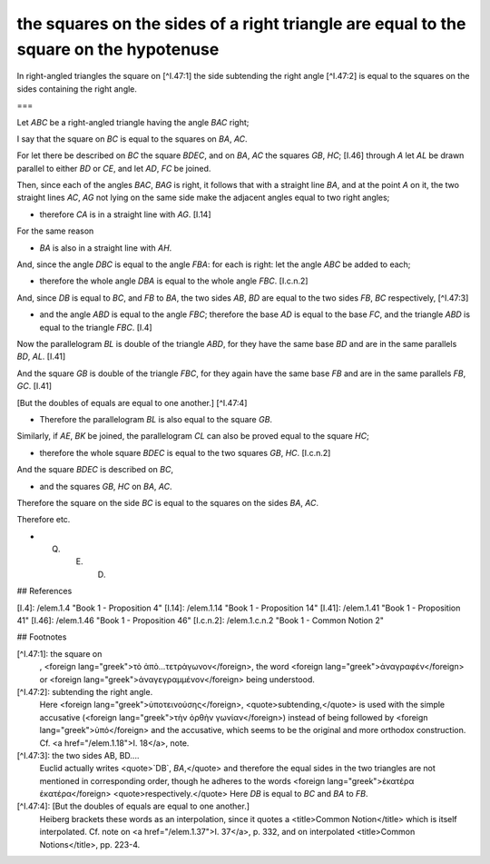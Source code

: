 the squares on the sides of a right triangle are equal to the square on the hypotenuse
======================================================================================

.. index:: proof, triangles

.. image:: elem.1.prop.47.a.png
   :align: right
   :width: 300px

.. image:: elem.1.prop.47.b.png
   :align: right
   :width: 300px

In right-angled triangles the square on [^I.47:1] the side subtending the right angle [^I.47:2] is equal to the squares on the sides containing the right angle.

===

Let `ABC` be a right-angled triangle having the angle `BAC` right;

I say that the square on `BC` is equal to the squares on `BA`, `AC`.

For let there be described on `BC` the square `BDEC`, and on `BA`, `AC` the squares `GB`, `HC`; [I.46] through `A` let `AL` be drawn parallel to either `BD` or `CE`, and let `AD`, `FC` be joined.

Then, since each of the angles `BAC`, `BAG` is right, it follows that with a straight line `BA`, and at the point `A` on it, the two straight lines `AC`, `AG` not lying on the same side make the adjacent angles equal to two right angles; 

- therefore `CA` is in a straight line with `AG`. [I.14]

For the same reason 

- `BA` is also in a straight line with `AH`.

And, since the angle `DBC` is equal to the angle `FBA`: for each is right: let the angle `ABC` be added to each; 

- therefore the whole angle `DBA` is equal to the whole angle `FBC`. [I.c.n.2]

And, since `DB` is equal to `BC`, and `FB` to `BA`, the two sides `AB`, `BD` are equal to the two sides `FB`, `BC` respectively, [^I.47:3]

- and the angle `ABD` is equal to the angle `FBC`; therefore the base `AD` is equal to the base `FC`, and the triangle `ABD` is equal to the triangle `FBC`. [I.4]

Now the parallelogram `BL` is double of the triangle `ABD`, for they have the same base `BD` and are in the same parallels `BD`, `AL`. [I.41]

And the square `GB` is double of the triangle `FBC`, for they again have the same base `FB` and are in the same parallels `FB`, `GC`. [I.41]

[But the doubles of equals are equal to one another.] [^I.47:4]

- Therefore the parallelogram `BL` is also equal to the square `GB`.

Similarly, if `AE`, `BK` be joined, the parallelogram `CL` can also be proved equal to the square `HC`; 

- therefore the whole square `BDEC` is equal to the two squares `GB`, `HC`. [I.c.n.2]

And the square `BDEC` is described on `BC`, 

- and the squares `GB`, `HC` on `BA`, `AC`.

Therefore the square on the side `BC` is equal to the squares on the sides `BA`, `AC`.

Therefore etc.

- Q. E. D.

## References

[I.4]: /elem.1.4 "Book 1 - Proposition 4"
[I.14]: /elem.1.14 "Book 1 - Proposition 14"
[I.41]: /elem.1.41 "Book 1 - Proposition 41"
[I.46]: /elem.1.46 "Book 1 - Proposition 46"
[I.c.n.2]: /elem.1.c.n.2 "Book 1 - Common Notion 2"

## Footnotes

[^I.47:1]: the square on
    , <foreign lang="greek">τὸ ἀπὸ...τετρἁγωνον</foreign>, the word <foreign lang="greek">ἀναγραφέν</foreign> or <foreign lang="greek">ἀναγεγραμμένον</foreign> being understood.

[^I.47:2]: subtending the right angle.
    Here <foreign lang="greek">ὑποτεινούσης</foreign>, <quote>subtending,</quote> is used with the simple accusative (<foreign lang="greek">τὴν ὀρθὴν γωνίαν</foreign>) instead of being followed by <foreign lang="greek">ὑπό</foreign> and the accusative, which seems to be the original and more orthodox construction. Cf. <a href="/elem.1.18">I. 18</a>, note.

      
[^I.47:3]: the two sides AB, BD....
    Euclid actually writes <quote>`DB`, `BA`,</quote> and therefore the equal sides in the two triangles are not mentioned in corresponding order, though he adheres to the words <foreign lang="greek">ἑκατέρα ἑκατέρα</foreign> <quote>respectively.</quote> Here `DB` is equal to `BC` and `BA` to `FB`.

[^I.47:4]: [But the doubles of equals are equal to one another.]
    Heiberg brackets these words as an interpolation, since it quotes a <title>Common Notion</title> which is itself interpolated. Cf. note on <a href="/elem.1.37">I. 37</a>, p. 332, and on interpolated <title>Common Notions</title>, pp. 223-4.